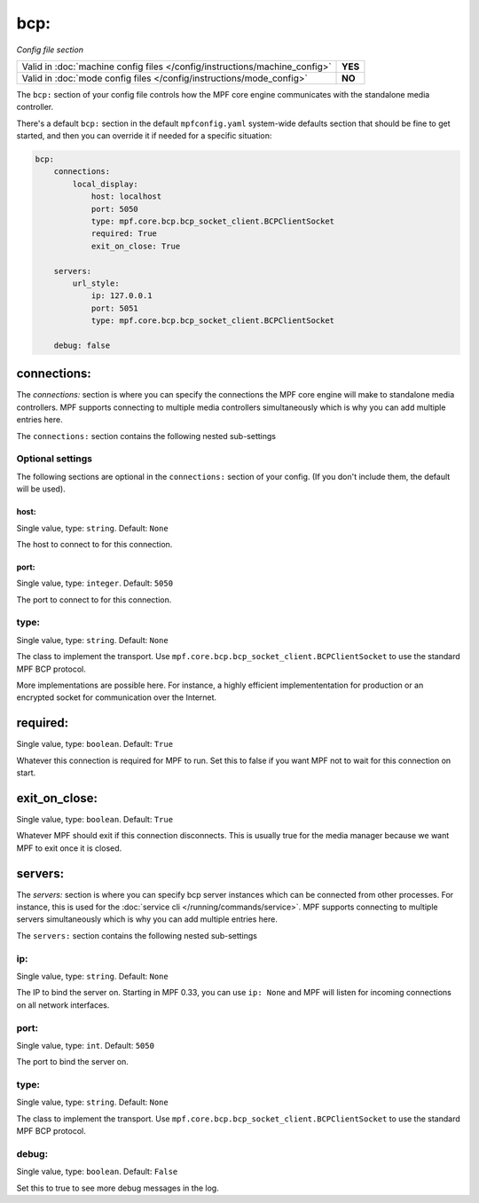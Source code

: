 bcp:
====

*Config file section*

+----------------------------------------------------------------------------+---------+
| Valid in :doc:`machine config files </config/instructions/machine_config>` | **YES** |
+----------------------------------------------------------------------------+---------+
| Valid in :doc:`mode config files </config/instructions/mode_config>`       | **NO**  |
+----------------------------------------------------------------------------+---------+

.. overview

The ``bcp:`` section of your config file controls how the MPF
core engine communicates with the standalone media controller.

There's a default ``bcp:`` section in the default ``mpfconfig.yaml`` system-wide defaults
section that should be fine to get started, and then you can override
it if needed for a specific situation:

.. code-block:: mpf-config

   bcp:
       connections:
           local_display:
               host: localhost
               port: 5050
               type: mpf.core.bcp.bcp_socket_client.BCPClientSocket
               required: True
               exit_on_close: True

       servers:
           url_style:
               ip: 127.0.0.1
               port: 5051
               type: mpf.core.bcp.bcp_socket_client.BCPClientSocket

       debug: false

connections:
------------

The `connections:` section is where you can specify the connections
the MPF core engine will make to standalone media controllers. MPF
supports connecting to multiple media controllers simultaneously which
is why you can add multiple entries here.

The ``connections:`` section contains the following nested sub-settings

Optional settings
~~~~~~~~~~~~~~~~~

The following sections are optional in the ``connections:`` section of your config. (If you don't include them, the default will be used).

host:
^^^^^
Single value, type: ``string``. Default: ``None``

The host to connect to for this connection.

port:
^^^^^
Single value, type: ``integer``. Default: ``5050``

The port to connect to for this connection.

type:
~~~~~
Single value, type: ``string``. Default: ``None``

The class to implement the transport.
Use ``mpf.core.bcp.bcp_socket_client.BCPClientSocket`` to use the standard
MPF BCP protocol.

More implementations are possible here. For instance, a highly efficient
implemententation for production or an encrypted socket for communication
over the Internet.

required:
---------
Single value, type: ``boolean``. Default: ``True``

Whatever this connection is required for MPF to run.
Set this to false if you want MPF not to wait for this connection on start.

exit_on_close:
--------------
Single value, type: ``boolean``. Default: ``True``

Whatever MPF should exit if this connection disconnects.
This is usually true for the media manager because we want MPF to exit once it
is closed.

servers:
--------
The `servers:` section is where you can specify bcp server instances
which can be connected from other processes.
For instance, this is used for the :doc:`service cli </running/commands/service>`.
MPF supports connecting to multiple servers simultaneously which
is why you can add multiple entries here.

The ``servers:`` section contains the following nested sub-settings

ip:
~~~
Single value, type: ``string``. Default: ``None``

The IP to bind the server on.
Starting in MPF 0.33, you can use ``ip: None`` and MPF will listen for incoming
connections on all network interfaces.

port:
~~~~~
Single value, type: ``int``. Default: ``5050``

The port to bind the server on.

type:
~~~~~
Single value, type: ``string``. Default: ``None``

The class to implement the transport.
Use ``mpf.core.bcp.bcp_socket_client.BCPClientSocket`` to use the standard
MPF BCP protocol.


debug:
~~~~~~
Single value, type: ``boolean``. Default: ``False``

Set this to true to see more debug messages in the log.
